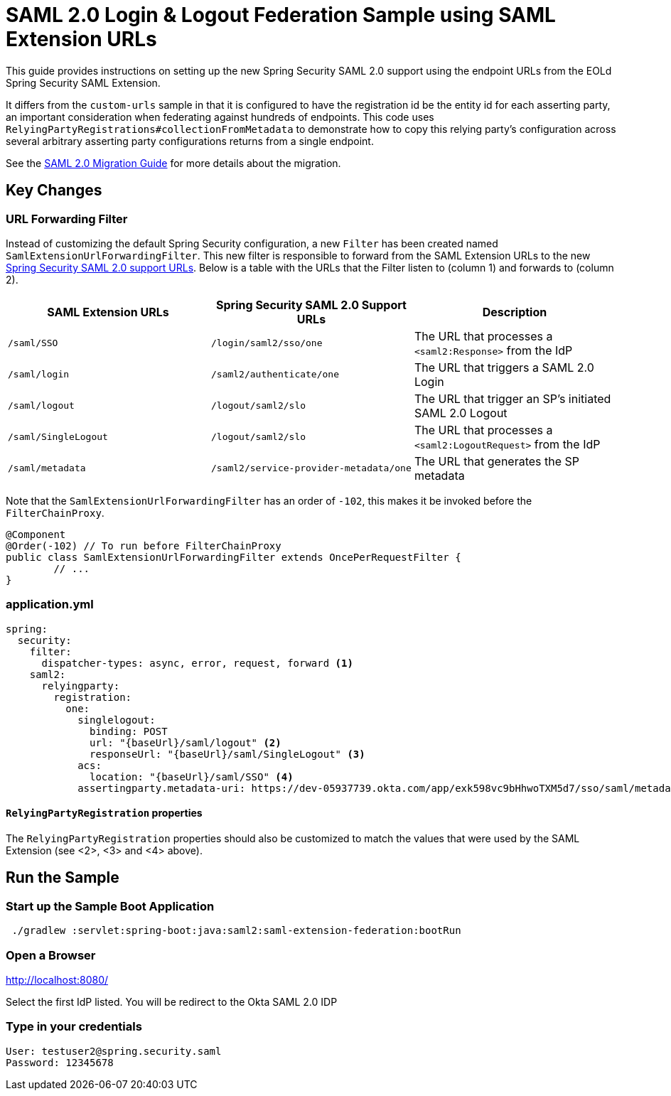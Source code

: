 = SAML 2.0 Login & Logout Federation Sample using SAML Extension URLs

This guide provides instructions on setting up the new Spring Security SAML 2.0 support using the endpoint URLs from the EOLd Spring Security SAML Extension.

It differs from the `custom-urls` sample in that it is configured to have the registration id be the entity id for each asserting party, an important consideration when federating against hundreds of endpoints.
This code uses `RelyingPartyRegistrations#collectionFromMetadata` to demonstrate how to copy this relying party's configuration across several arbitrary asserting party configurations returns from a single endpoint.

See the https://github.com/spring-projects/spring-security/wiki/SAML-2.0-Migration-Guide[SAML 2.0 Migration Guide] for more details about the migration.

== Key Changes

=== URL Forwarding Filter

Instead of customizing the default Spring Security configuration, a new `Filter` has been created named `SamlExtensionUrlForwardingFilter`.
This new filter is responsible to forward from the SAML Extension URLs to the new https://docs.spring.io/spring-security/reference/servlet/saml2/login/overview.html[Spring Security SAML 2.0 support URLs].
Below is a table with the URLs that the Filter listen to (column 1) and forwards to (column 2).


|===
|SAML Extension URLs |Spring Security SAML 2.0 Support URLs |Description

|`/saml/SSO`
|`/login/saml2/sso/one`
|The URL that processes a `<saml2:Response>` from the IdP

|`/saml/login`
|`/saml2/authenticate/one`
|The URL that triggers a SAML 2.0 Login

|`/saml/logout`
|`/logout/saml2/slo`
|The URL that trigger an SP's initiated SAML 2.0 Logout

|`/saml/SingleLogout`
|`/logout/saml2/slo`
|The URL that processes a `<saml2:LogoutRequest>` from the IdP

|`/saml/metadata`
|`/saml2/service-provider-metadata/one`
|The URL that generates the SP metadata
|===

Note that the `SamlExtensionUrlForwardingFilter` has an order of `-102`, this makes it be invoked before the `FilterChainProxy`.

[source,java]
----
@Component
@Order(-102) // To run before FilterChainProxy
public class SamlExtensionUrlForwardingFilter extends OncePerRequestFilter {
	// ...
}
----

=== application.yml

[source%linenums,yml]
----
spring:
  security:
    filter:
      dispatcher-types: async, error, request, forward <1>
    saml2:
      relyingparty:
        registration:
          one:
            singlelogout:
              binding: POST
              url: "{baseUrl}/saml/logout" <2>
              responseUrl: "{baseUrl}/saml/SingleLogout" <3>
            acs:
              location: "{baseUrl}/saml/SSO" <4>
            assertingparty.metadata-uri: https://dev-05937739.okta.com/app/exk598vc9bHhwoTXM5d7/sso/saml/metadata
----

==== `RelyingPartyRegistration` properties

The `RelyingPartyRegistration` properties should also be customized to match the values that were used by the SAML Extension (see <2>, <3> and <4> above).

== Run the Sample

=== Start up the Sample Boot Application
```
 ./gradlew :servlet:spring-boot:java:saml2:saml-extension-federation:bootRun
```

=== Open a Browser

http://localhost:8080/

Select the first IdP listed.
You will be redirect to the Okta SAML 2.0 IDP

=== Type in your credentials

```
User: testuser2@spring.security.saml
Password: 12345678
```
